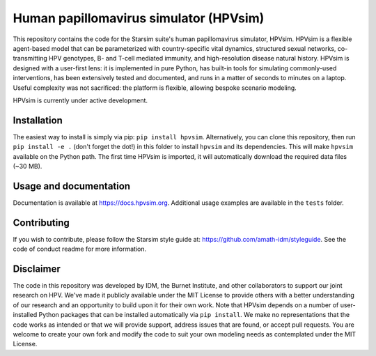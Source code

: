 Human papillomavirus simulator (HPVsim)
=======================================

.. image:: https://github.com/institutefordiseasemodeling/hpvsim/actions/workflows/tests.yaml/badge.svg
    :target: https://github.com/institutefordiseasemodeling/hpvsim/actions/workflows/tests.yaml
    :alt: pipeline status

.. image:: https://github.com/institutefordiseasemodeling/hpvsim/actions/workflows/docsbuild.yaml/badge.svg
    :target: https://github.com/institutefordiseasemodeling/hpvsim/actions/workflows/docsbuild.yaml
    :alt: pipeline status

This repository contains the code for the Starsim suite's human papillomavirus simulator, HPVsim. HPVsim is a flexible agent-based model that can be parameterized with country-specific vital dynamics, structured sexual networks, co-transmitting HPV genotypes, B- and T-cell mediated immunity, and high-resolution disease natural history. HPVsim is designed with a user-first lens: it is implemented in pure Python, has built-in tools for simulating commonly-used interventions, has been extensively tested and documented, and runs in a matter of seconds to minutes on a laptop. Useful complexity was not sacrificed: the platform is flexible, allowing bespoke scenario modeling.

HPVsim is currently under active development.


Installation
------------

The easiest way to install is simply via pip: ``pip install hpvsim``. Alternatively, you can clone this repository, then run ``pip install -e .`` (don't forget the dot!) in this folder to install ``hpvsim`` and its dependencies. This will make ``hpvsim`` available on the Python path. The first time HPVsim is imported, it will automatically download the required data files (~30 MB).


Usage and documentation
-----------------------

Documentation is available at https://docs.hpvsim.org. Additional usage examples are available in the ``tests`` folder.


Contributing
------------

If you wish to contribute, please follow the Starsim style guide at: https://github.com/amath-idm/styleguide. See the code of conduct readme for more information.


Disclaimer
----------

The code in this repository was developed by IDM, the Burnet Institute, and other collaborators to support our joint research on HPV. We've made it publicly available under the MIT License to provide others with a better understanding of our research and an opportunity to build upon it for their own work. Note that HPVsim depends on a number of user-installed Python packages that can be installed automatically via ``pip install``. We make no representations that the code works as intended or that we will provide support, address issues that are found, or accept pull requests. You are welcome to create your own fork and modify the code to suit your own modeling needs as contemplated under the MIT License. 


